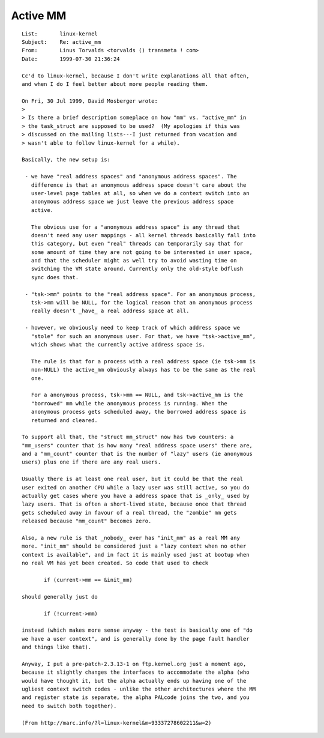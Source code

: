 =========
Active MM
=========

::

 List:       linux-kernel
 Subject:    Re: active_mm
 From:       Linus Torvalds <torvalds () transmeta ! com>
 Date:       1999-07-30 21:36:24

 Cc'd to linux-kernel, because I don't write explanations all that often,
 and when I do I feel better about more people reading them.

 On Fri, 30 Jul 1999, David Mosberger wrote:
 >
 > Is there a brief description someplace on how "mm" vs. "active_mm" in
 > the task_struct are supposed to be used?  (My apologies if this was
 > discussed on the mailing lists---I just returned from vacation and
 > wasn't able to follow linux-kernel for a while).

 Basically, the new setup is:

  - we have "real address spaces" and "anonymous address spaces". The
    difference is that an anonymous address space doesn't care about the
    user-level page tables at all, so when we do a context switch into an
    anonymous address space we just leave the previous address space
    active.

    The obvious use for a "anonymous address space" is any thread that
    doesn't need any user mappings - all kernel threads basically fall into
    this category, but even "real" threads can temporarily say that for
    some amount of time they are not going to be interested in user space,
    and that the scheduler might as well try to avoid wasting time on
    switching the VM state around. Currently only the old-style bdflush
    sync does that.

  - "tsk->mm" points to the "real address space". For an anonymous process,
    tsk->mm will be NULL, for the logical reason that an anonymous process
    really doesn't _have_ a real address space at all.

  - however, we obviously need to keep track of which address space we
    "stole" for such an anonymous user. For that, we have "tsk->active_mm",
    which shows what the currently active address space is.

    The rule is that for a process with a real address space (ie tsk->mm is
    non-NULL) the active_mm obviously always has to be the same as the real
    one.

    For a anonymous process, tsk->mm == NULL, and tsk->active_mm is the
    "borrowed" mm while the anonymous process is running. When the
    anonymous process gets scheduled away, the borrowed address space is
    returned and cleared.

 To support all that, the "struct mm_struct" now has two counters: a
 "mm_users" counter that is how many "real address space users" there are,
 and a "mm_count" counter that is the number of "lazy" users (ie anonymous
 users) plus one if there are any real users.

 Usually there is at least one real user, but it could be that the real
 user exited on another CPU while a lazy user was still active, so you do
 actually get cases where you have a address space that is _only_ used by
 lazy users. That is often a short-lived state, because once that thread
 gets scheduled away in favour of a real thread, the "zombie" mm gets
 released because "mm_count" becomes zero.

 Also, a new rule is that _nobody_ ever has "init_mm" as a real MM any
 more. "init_mm" should be considered just a "lazy context when no other
 context is available", and in fact it is mainly used just at bootup when
 no real VM has yet been created. So code that used to check

 	if (current->mm == &init_mm)

 should generally just do

 	if (!current->mm)

 instead (which makes more sense anyway - the test is basically one of "do
 we have a user context", and is generally done by the page fault handler
 and things like that).

 Anyway, I put a pre-patch-2.3.13-1 on ftp.kernel.org just a moment ago,
 because it slightly changes the interfaces to accommodate the alpha (who
 would have thought it, but the alpha actually ends up having one of the
 ugliest context switch codes - unlike the other architectures where the MM
 and register state is separate, the alpha PALcode joins the two, and you
 need to switch both together).

 (From http://marc.info/?l=linux-kernel&m=93337278602211&w=2)
